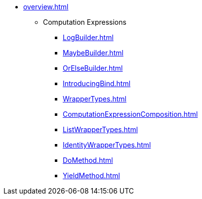 * xref:overview.adoc[]
** Computation Expressions
*** xref:LogBuilder.adoc[]
*** xref:MaybeBuilder.adoc[]
*** xref:OrElseBuilder.adoc[]
*** xref:IntroducingBind.adoc[]
*** xref:WrapperTypes.adoc[]
*** xref:ComputationExpressionComposition.adoc[]
*** xref:ListWrapperTypes.adoc[]
*** xref:IdentityWrapperTypes.adoc[]
*** xref:DoMethod.adoc[]
*** xref:YieldMethod.adoc[]